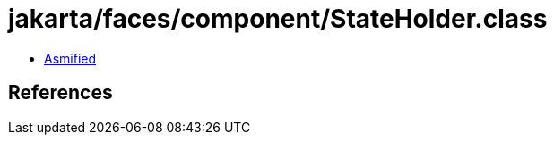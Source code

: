 = jakarta/faces/component/StateHolder.class

 - link:StateHolder-asmified.java[Asmified]

== References

